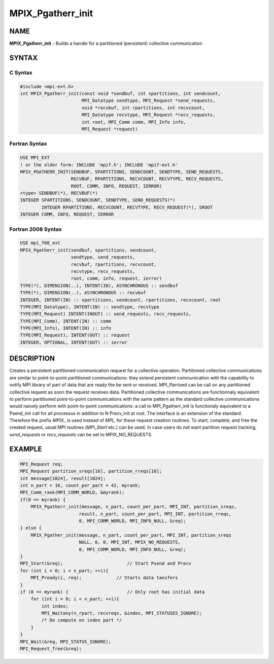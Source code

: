 
..  Copyright (c) 2018      FUJITSU LIMITED.  All rights reserved.
..  Copyright (c) 2022-2024 BULL S.A.S. All rights reserved.

.. _mpix_pgatherr_init:


MPIX_Pgatherr_init
==================


.. include_body


NAME
----

**MPIX_Pgatherr_init**  - Builds a handle for a partitioned (persistent) collective communication

SYNTAX
------


C Syntax
^^^^^^^^


.. code-block:: c

    #include <mpi-ext.h>
    int MPIX_Pgatherr_init(const void *sendbuf, int spartitions, int sendcount,
                           MPI_Datatype sendtype, MPI_Request *send_requests,
                           void *recvbuf, int rpartitions, int recvcount,
                           MPI_Datatype recvtype, MPI_Request *recv_requests,
                           int root, MPI_Comm comm, MPI_Info info,
                           MPI_Request *request)

Fortran Syntax
^^^^^^^^^^^^^^


.. code-block:: fortran

    USE MPI_EXT
    ! or the older form: INCLUDE 'mpif.h'; INCLUDE 'mpif-ext.h'
    MPIX_PGATHERR_INIT(SENDBUF, SPARTITIONS, SENDCOUNT, SENDTYPE, SEND_REQUESTS,
                       RECVBUF, RPARTITIONS, RECVCOUNT, RECVTYPE, RECV_REQUESTS,
                       ROOT, COMM, INFO, REQUEST, IERROR)
    <type> SENDBUF(*), RECVBUF(*)
    INTEGER SPARTITIONS, SENDCOUNT, SENDTYPE, SEND_REQUESTS(*)
            INTEGER RPARTITIONS, RECVCOUNT, RECVTYPE, RECV_REQUEST(*), SROOT
    INTEGER COMM, INFO, REQUEST, IERROR

Fortran 2008 Syntax
^^^^^^^^^^^^^^^^^^^


.. code-block:: fortran

    USE mpi_f08_ext
    MPIX_Pgatherr_init(sendbuf, spartitions, sendcount,
                       sendtype, send_requests,
                       recvbuf, rpartitions, recvcount,
                       recvtype, recv_requests,
                       root, comm, info, request, ierror)
    TYPE(*), DIMENSION(..), INTENT(IN), ASYNCHRONOUS :: sendbuf
    TYPE(*), DIMENSION(..), ASYNCHRONOUS :: recvbuf
    INTEGER, INTENT(IN) :: spartitions, sendcount, rpartitions, recvcount, root
    TYPE(MPI_Datatype), INTENT(IN) :: sendtype, recvtype
    TYPE(MPI_Request) INTENT(INOUT) :: send_requests, recv_requests,
    TYPE(MPI_Comm), INTENT(IN) :: comm
    TYPE(MPI_Info), INTENT(IN) :: info
    TYPE(MPI_Request), INTENT(OUT) :: request
    INTEGER, OPTIONAL, INTENT(OUT) :: ierror

DESCRIPTION
-----------

Creates a persistent partitioned communication request for a collective operation.
Partitioned collective communications are similar to point-to-point partitioned communications: they extend persistent communication with the capability to notify MPI library of part of data that are ready the be sent or received.
MPI_Parrived can be call on any partitioned collective request as soon the request receives data.
Partitioned collective communications are functionnaly equivalent to perform partitioned point-to-point communications with the same pattern as the standard collective communications would naively perform with point-to-point communications: a call to MPI_Pgatherr_init is functionaly equivalent to a Psend_init call for all processus in addition to N Precv_init at root.
The interface is an extension of the standard. Therefore the prefix *MPIX_*  is used instead of *MPI_*  for these request creation routines. To start, complete, and free the created request, usual MPI routines (*MPI_Start*  etc.) can be used.
In case users do not want partition request tracking, *send_requests*  or *recv_requests*  can be set to MPIX_NO_REQUESTS.

EXAMPLE
-------


.. code-block:: c

        MPI_Request req;
        MPI_Request partition_sreqs[16], partition_rreqs[16];
        int message[1024], result[1024];
        int n_part = 16, count_per_part = 42, myrank;
        MPI_Comm_rank(MPI_COMM_WORLD, &myrank);
        if(0 == myrank) {
            MPIX_Pgatherr_init(message, n_part, count_per_part, MPI_INT, partition_sreqs,
                              result, n_part, count_per_part, MPI_INT, partition_rreqs,
                              0, MPI_COMM_WORLD, MPI_INFO_NULL, &req);
        } else {
            MPIX_Pgather_init(message, n_part, count_per_part, MPI_INT, partition_sreqs
                              NULL, 0, 0, MPI_INT, MPIX_NO_REQUESTS,
                              0, MPI_COMM_WORLD, MPI_INFO_NULL, &req);
        }
        MPI_Start(&req);                        // Start Psend and Precv
        for (int i = 0; i < n_part; ++i){
            MPI_Pready(i, req);             // Starts data tansfers
        }
        if (0 == myrank) {                      // Only root has initial data
            for (int i = 0; i < n_part; ++i){
                int index;
                MPI_Waitany(n_rpart, recvreqs, &index, MPI_STATUSES_IGNORE);
                /* Do compute on index part */
            }
        }
        MPI_Wait(&req, MPI_STATUS_IGNORE);
        MPI_Request_free(&req);

.. seealso::
   * :ref:`mpi_start`
   * :ref:`mpi_startall`
   * :ref:`mpi_gather`
   * :ref:`mpi_pready`
   * :ref:`mpi_parrived`
   * :ref:`mpi_request_free`
